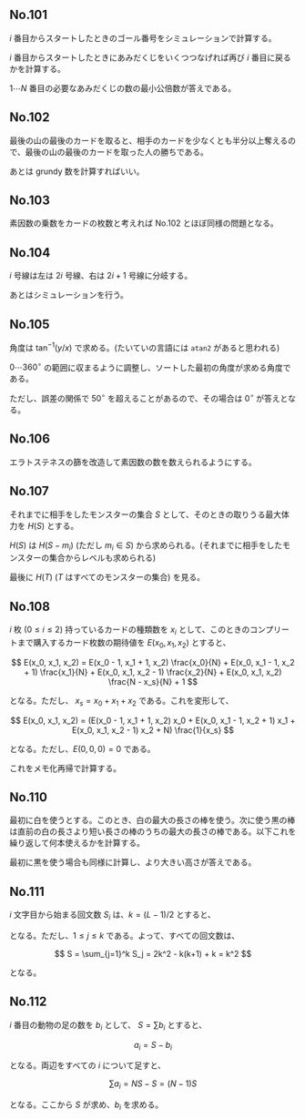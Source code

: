 #+OPTIONS: num:nil author:nil timestamp:nil

#+HTML_HEAD: <link rel="stylesheet" type="text/css" href="http://www.pirilampo.org/styles/readtheorg/css/htmlize.css"/>
#+HTML_HEAD: <link rel="stylesheet" type="text/css" href="http://www.pirilampo.org/styles/readtheorg/css/readtheorg.css"/>

#+HTML_HEAD: <script src="https://ajax.googleapis.com/ajax/libs/jquery/2.1.3/jquery.min.js"></script>
#+HTML_HEAD: <script src="https://maxcdn.bootstrapcdn.com/bootstrap/3.3.4/js/bootstrap.min.js"></script>
#+HTML_HEAD: <script type="text/javascript" src="http://www.pirilampo.org/styles/lib/js/jquery.stickytableheaders.js"></script>
#+HTML_HEAD: <script type="text/javascript" src="http://www.pirilampo.org/styles/readtheorg/js/readtheorg.js"></script>

** No.101

$i$ 番目からスタートしたときのゴール番号をシミュレーションで計算する。

$i$ 番目からスタートしたときにあみだくじをいくつつなげれば再び $i$ 番目に戻るかを計算する。

$1 \cdots N$ 番目の必要なあみだくじの数の最小公倍数が答えである。

** No.102

最後の山の最後のカードを取ると、相手のカードを少なくとも半分以上奪えるので、最後の山の最後のカードを取った人の勝ちである。

あとは grundy 数を計算すればいい。

** No.103

素因数の乗数をカードの枚数と考えれば No.102 とほぼ同様の問題となる。

** No.104

$i$ 号線は左は $2i$ 号線、右は $2i+1$ 号線に分岐する。

あとはシミュレーションを行う。

** No.105

角度は $\tan^{-1}(y/x)$ で求める。(たいていの言語には =atan2= があると思われる)

$0 \cdots 360^\circ$ の範囲に収まるように調整し、ソートした最初の角度が求める角度である。

ただし、誤差の関係で $50^\circ$ を超えることがあるので、その場合は $0^\circ$ が答えとなる。

** No.106

エラトステネスの篩を改造して素因数の数を数えられるようにする。

** No.107

それまでに相手をしたモンスターの集合 $S$ として、そのときの取りうる最大体力を $H(S)$ とする。

$H(S)$ は $H(S - m_i)$ (ただし $m_i \in S$) から求められる。(それまでに相手をしたモンスターの集合からレベルも求められる)

最後に $H(T)$ ($T$ はすべてのモンスターの集合) を見る。

** No.108

$i$ 枚 ($0 \leq i \leq 2$) 持っているカードの種類数を $x_i$ として、このときのコンプリートまで購入するカード枚数の期待値を $E(x_0, x_1, x_2)$ とすると、

\[ E(x_0, x_1, x_2) = E(x_0 - 1, x_1 + 1, x_2) \frac{x_0}{N} + E(x_0, x_1 - 1, x_2 + 1) \frac{x_1}{N} + E(x_0, x_1, x_2 - 1) \frac{x_2}{N} + E(x_0, x_1, x_2) \frac{N - x_s}{N} + 1 \]

となる。ただし、 $x_s = x_0 + x_1 + x_2$ である。これを変形して、

\[ E(x_0, x_1, x_2) = (E(x_0 - 1, x_1 + 1, x_2) x_0 + E(x_0, x_1 - 1, x_2 + 1) x_1 + E(x_0, x_1, x_2 - 1) x_2 + N) \frac{1}{x_s} \]

となる。ただし、$E(0, 0, 0) = 0$ である。

これをメモ化再帰で計算する。

** No.110

最初に白を使うとする。このとき、白の最大の長さの棒を使う。次に使う黒の棒は直前の白の長さより短い長さの棒のうちの最大の長さの棒である。以下これを繰り返して何本使えるかを計算する。

最初に黒を使う場合も同様に計算し、より大きい高さが答えである。

** No.111

$i$ 文字目から始まる回文数 $S_i$ は、$k = (L - 1) / 2$ とすると、

\begin{align*}
S_j &= k - j + 1 & (j = 2i - 1) \\
S_j &= k - j     & (j = 2i)
\end{align*}

となる。ただし、$1 \leq j \leq k$ である。よって、すべての回文数は、

\[ S = \sum_{j=1}^k S_j = 2k^2 - k(k+1) + k = k^2 \]

となる。

** No.112

$i$ 番目の動物の足の数を $b_i$ として、 $S = \sum b_i$ とすると、

\[ a_i = S - b_i \]

となる。両辺をすべての $i$ について足すと、

\[ \sum a_i = NS - S = (N-1)S \]

となる。ここから $S$ が求め、$b_i$ を求める。

** Local variables                                                 :noexport:

# Local variables:
# after-save-hook: org-html-export-to-html
# end:

